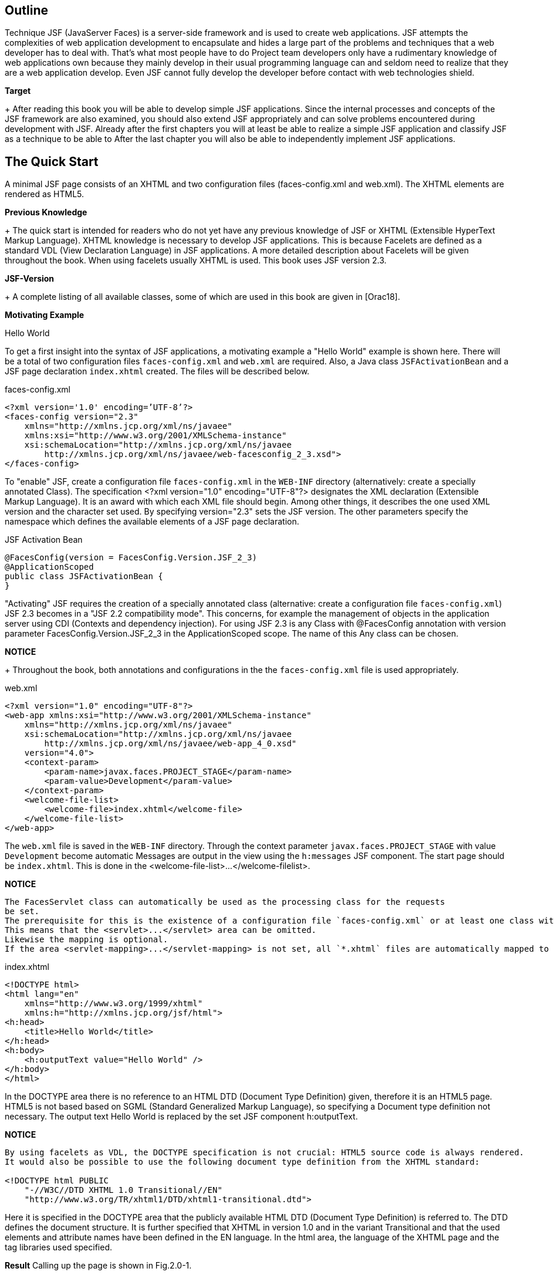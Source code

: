 == Outline

Technique JSF (JavaServer Faces) is a server-side framework and is used to create web applications. 
JSF attempts the complexities of web application development to encapsulate and hides a large part of the problems and techniques that a web developer has to deal with. 
That's what most people have to do Project team developers only have a rudimentary knowledge of web applications own because they mainly develop in their usual programming language
can and seldom need to realize that they are a web application
develop. 
Even JSF cannot fully develop the developer before contact with web technologies shield.

*Target*
+
After reading this book you will be able to develop simple JSF applications. 
Since the internal processes and concepts of the JSF framework are also examined, you should also extend JSF appropriately and can solve problems encountered during development with JSF. 
Already after the first chapters you will at least be able to realize a simple JSF application and classify JSF as a technique to be able to After the last chapter you will also be able to independently implement JSF applications.

== The Quick Start

A minimal JSF page consists of an XHTML and two configuration files (faces-config.xml and web.xml). 
The XHTML elements are rendered as HTML5.

*Previous Knowledge*
+
The quick start is intended for readers who do not yet have any previous knowledge of JSF or XHTML (Extensible HyperText Markup Language). 
XHTML knowledge is necessary to develop JSF applications. 
This is because Facelets are defined as a standard VDL (View Declaration Language) in JSF applications. 
A more detailed description about Facelets will be given throughout the book. 
When using facelets usually XHTML is used. 
This book uses JSF version 2.3.

*JSF-Version*
+
A complete listing of all available classes, some of which are used in this book are given in [Orac18].

*Motivating Example*

Hello World

To get a first insight into the syntax of JSF applications, a motivating example a "Hello World" example is shown here. 
There will be a total of two configuration files `faces-config.xml` and `web.xml` are required. 
Also, a Java class `JSFActivationBean` and a JSF page declaration `index.xhtml` created. 
The files will be described below.

.faces-config.xml
----
<?xml version='1.0' encoding=’UTF-8’?>
<faces-config version="2.3"
    xmlns="http://xmlns.jcp.org/xml/ns/javaee"
    xmlns:xsi="http://www.w3.org/2001/XMLSchema-instance"
    xsi:schemaLocation="http://xmlns.jcp.org/xml/ns/javaee 
        http://xmlns.jcp.org/xml/ns/javaee/web-facesconfig_2_3.xsd">
</faces-config>
----

To "enable" JSF, create a configuration file `faces-config.xml` in the `WEB-INF` directory (alternatively: create a specially annotated Class). 
The specification <?xml version="1.0" encoding="UTF-8"?> designates the XML declaration
(Extensible Markup Language). 
It is an award with which each XML file should begin. 
Among other things, it describes the one used XML version and the character set used. 
By specifying version="2.3" sets the JSF version. 
The other parameters specify the namespace which defines the available elements of a JSF page declaration.

.JSF Activation Bean
----
@FacesConfig(version = FacesConfig.Version.JSF_2_3)
@ApplicationScoped
public class JSFActivationBean {
}
----

"Activating" JSF requires the creation of a specially annotated class (alternative: create a configuration file `faces-config.xml`) JSF 2.3 becomes in a "JSF 2.2 compatibility mode". 
This concerns, for example the management of objects in the application server using CDI (Contexts and dependency injection). 
For using JSF 2.3 is any Class with @FacesConfig annotation with version parameter FacesConfig.Version.JSF_2_3 in the ApplicationScoped scope. 
The name of this Any class can be chosen.

*NOTICE*
+
Throughout the book, both annotations and configurations in the the `faces-config.xml` file is used appropriately.

.web.xml
----
<?xml version="1.0" encoding="UTF-8"?>
<web-app xmlns:xsi="http://www.w3.org/2001/XMLSchema-instance"
    xmlns="http://xmlns.jcp.org/xml/ns/javaee"
    xsi:schemaLocation="http://xmlns.jcp.org/xml/ns/javaee
        http://xmlns.jcp.org/xml/ns/javaee/web-app_4_0.xsd"
    version="4.0">
    <context-param>
        <param-name>javax.faces.PROJECT_STAGE</param-name>
        <param-value>Development</param-value>
    </context-param>
    <welcome-file-list>
        <welcome-file>index.xhtml</welcome-file>
    </welcome-file-list>
</web-app>
----

The `web.xml` file is saved in the `WEB-INF` directory. 
Through the context parameter `javax.faces.PROJECT_STAGE` with value `Development` become automatic Messages are output in the view using the `h:messages` JSF component. 
The start page should be `index.xhtml`. 
This is done in the <welcome-file-list>...</welcome-filelist>.

*NOTICE*
----
The FacesServlet class can automatically be used as the processing class for the requests
be set. 
The prerequisite for this is the existence of a configuration file `faces-config.xml` or at least one class with a JSF annotation (e.g. @FacesConfig). 
This means that the <servlet>...</servlet> area can be omitted. 
Likewise the mapping is optional. 
If the area <servlet-mapping>...</servlet-mapping> is not set, all `*.xhtml` files are automatically mapped to the FacesServlet.
----

.index.xhtml
----
<!DOCTYPE html>
<html lang="en"
    xmlns="http://www.w3.org/1999/xhtml"
    xmlns:h="http://xmlns.jcp.org/jsf/html">
<h:head>
    <title>Hello World</title>
</h:head>
<h:body>
    <h:outputText value="Hello World" />
</h:body>
</html>
----

In the DOCTYPE area there is no reference to an HTML DTD (Document Type Definition) given, therefore it is an HTML5 page. 
HTML5 is not based based on SGML (Standard Generalized Markup Language), so specifying a
Document type definition not necessary. 
The output text Hello World is replaced by the set JSF component h:outputText.

*NOTICE*
----
By using facelets as VDL, the DOCTYPE specification is not crucial: HTML5 source code is always rendered. 
It would also be possible to use the following document type definition from the XHTML standard:

<!DOCTYPE html PUBLIC
    "-//W3C//DTD XHTML 1.0 Transitional//EN"
    "http://www.w3.org/TR/xhtml1/DTD/xhtml1-transitional.dtd">
----

Here it is specified in the DOCTYPE area that the publicly available HTML DTD (Document Type Definition) is referred to. 
The DTD defines the document structure. 
It is further specified that XHTML in version 1.0 and in the variant Transitional and that the used elements and attribute names have been defined in the EN language. 
In the html area, the language of the XHTML page and the tag libraries used specified.

*Result*
Calling up the page is shown in Fig.2.0-1.

image::
Fig.2.0-1: Example hello world.

The existing source text of the call looks like this:
----
<!DOCTYPE html>
<html lang="en" xmlns="http://www.w3.org/1999/xhtml">
<head id="j_idt2">
    <title>Hallo Welt</title>
</head>
<body>Hallo Welt</body>
</html>
----

The small example shows that the JSF page declaration with XHTML and JSF tags is defined, but the generated result is presented as HTML5 becomes.

NOTICE
----
In the example, the `index.xhtml` file is named "JSF Page Declaration". 
XHTML and JSF tags are used. 
As the book progresses, simply the term »JSF page« is used.
----

== Web Development Basics

The basics of web development with Java are described in various JSRs (Java Specification
request). 
These include, for example, »Java 8 SE« (JSR 337), »Expression Language 3.0« (JSR 341) and »JavaServer Faces 2.3« (JSR 372). 
A JSR goes through different stages and may have reached a certain level. 
Web applications can have different architectures. 
The content will be in described in the following chapters:

*Web Application Architecture*

Web applications can be structured and divided in different ways. 
The underlying architecture defines how the individual components interact with a web application.

Just like common Java applications, there are also different ones for web applications
architectural pattern. 
At this point, the architectural patterns Model 1 and Model 2 treated. 
For Model 1 web applications, the client accesses the directly corresponding views. 
In the case of Model 2 web applications, access is provided by the clients not directly on the views, but always on the controller of the web application. 
Model 2 patterns are also called MVC patterns (Model View Controller patterns).

=== Model 1

=== Model 2

With Model 1 web applications, the client accesses a view directly. 
For model 2 - Applications, on the other hand, have a central location that is called up instead and forwards the call. 
This process is illustrated in Fig. 3.2-3.

The user communicates with the controller, so he sends his requests directly there. 
The controller creates and fills the model. 
Then he delegates it Output generation to the view that accesses Model objects generated by the controller.

== Java web development with Servlets and JSP pages

JSF application development is different from development ordinary Java web applications with servlets and JSP pages.

The rough structure of a Java web application with Model 2 architecture is explained in the introduction Fig.4.0-1 briefly explained.

image::

Fig.4.0-1: Structure of a web application.

With Model 1 architectures, direct access to the JSP pages would also be possible. 
Basically, a web container is required first (e.g. Tomcat or Payara), where the web application can be published. 
The web application in turn consists of different elements. 
The most important ones are listed in Fig. 4.0-1: A configuration file (web.xml), one or more servlets, and one or multiple JSP pages. 
JSP pages and servlets make it easy to build a web application. 
The client (i.e. the browser) accesses the servlet and the servlet in turn accesses the JSP pages.

*Expiry of a user requirement (Request)*
This means, of course, that all technical aspects of the web application are also here
to be implemented. 
This means that first the user request (Request) must be evaluated to extract any transfer parameters, when programming a servlet. 
Then the actual business logic executed and then the HTML document is generated and returned to the client. 
The process is illustrated in Fig.4.0-2.

== JavaServer Faces

Developing with JSF is a bit different than developing with Servlets or JSP pages. 
JSF is a framework based on the Model 2 - Concept.

=== Architecture of JSF

JSF is a Model 2 framework - this is easy to do on the central Front-Controller-Servlet, called JSF Faces Servlet.

JSF works like a Model 2 application (see »Web Application Architecture«, p. 10). All input and output takes place via Faces Servlet.

=== Configuration of web.xml

In the `web.xml` configuration file, Faces Servlet is specified as the one to be used Servlet not mandatory. 
The FacesServlet class can automatically be used as the working class can be set for the requests, provided the configuration file `facesconfig.xml` or at least one class with a JSF annotation (e.g. @FacesConfig) is available. 
This means that the <servlet>...</servlet> area can be omitted. 
Also optional is the characteristic of the mapping. 
If the area <servlet-mapping>...</servletmapping> is not set, all `*.xhtml` files are automatically sent to the FacesServlet Posted.

=== Contexts

There are different areas of validity (also: scopes) that determine how long an object has existed and from where it can be accessed.

Within a web application, objects can be created and then saved. 
However, the question arises as to where exactly these objects are stored.

*Motivation*
+
In an ordinary Java application, an object is stored in a property of another object or in a static property. 
In a web application However, an object is used by several users. 
So it must be determined at which point the objects are made available and for how long
these should remain available. 
Exactly this definition is called the scope.

*Object storage options*
+
A username e.g. B. is clearly user-related. 
But also information like a search query, a search result or a data record to be processed are user-related information that is only available to a specific user.

== Converter

User input is always transmitted from the browser to the server as a string, regardless of whether the input is a number or not. 
These inputs will converted from JSF to required format, for example to integer. 
For it converter used. 
Some particularly frequently used converters are in the range of JSF included:

* JSF Converter
* Custom Converter
* Case study blog application - Converter

=== JSF Converter

User input is transmitted from the browser to the server as text, regardless of whether the input is a number or not. 
Still will these values are stored as a number in the managed bean. 
JSF uses converters for this. 
Converters supplied by JSF can be used for this.

The demo converter sample program illustrates the automatic conversion. 
That `h:messages` tag displays error messages that occur. 
It is defined in »Display of validation errors«, p. 113, explained in more detail.

*Example 1*
+
The following source code uses the `h:messages` tag.
----
<h:messages/>
<h:form>
    <h:inputText id="number" value="#{beispielBean.wert}" />
    <h:commandButton value="OK" />
</h:form>
----

*Explanation*
+
In this example exampleBean.value is a property of type double. 
Returns the user if you enter a number in the text field, it will be automatically converted and correctly converted into the saved managed bean. 
Returns the user a non-numeric value (e.g. test) occurs, an error message appears, as shown in Fig. 11.1-1.

image::

Fig.11.1-1: Converter error message.

The conversion is done automatically for some types like integer, double, etc.

The validators (the topic of validators is discussed in the chapter "Validation", p. 109
deepened) are dependent on the converters. 
So a `f:validateLongRange` validator don't validate a string, just a numeric value. 
The conversion must so take place before. 
Fig. 11.1-2 shows the process.

image::
Fig. 11.1-2: Conversion process.

Step 1: The user enters a number and presses the save button.
Step 2: The value (string) is saved as submitted value in the component.
Step 3: The value will be converted. 
The converted value is called local value saved.
Step 4: Now the validator can validate the value. 
It uses the (converted) local value.
Step 5: The local value is stored in the managed bean. 
If required, this value was previously validated.

The value transmitted by the browser is therefore initially displayed as submitted in the component value (String), then converted by a converter and stored as converted value saved as local value (for more information on submitted value and local value is referred to the chapter "The JSF Life Cycle", p. 165 referenced). 
Table. 11.1-1 shows types that are automatically converted by JSF.

In addition, there is also the option of explicitly adding converters to a component. 
This is useful, for example, if values are to be converted that cannot be automatically converted by JSF.

Specifying amounts in a currency would be an example. 
Here JSF will not automatically since only the amount and not the currency is saved
(€26.05 could only be stored as a simple numerical value 26.05, the currency is decisive for the amount). 
For such a case, the universal `f:convertNumber` tag can be used.

.Table 11.1-1: Types that can be automatically converted by JSF
|====
|Converter class
|Conversion class

|BigDecimalConverter
|java.math.BigDecimal

|BigIntegerConverter
|java.math.BigInteger

|BooleanConverter
|java.lang.Boolean and boolean

|ByteConverter
|java.lang.Number

|CharacterConverter
|java.lang.Character and char

|DoubleConverter
|java.lang.Double and double

|FloatConverter
|java.lang.Float and float

|IntegerConverter
|java.lang.Integer and int

|LongConverter
|java.lang.Long and long

|ShortConverter
|java.lang.Short and short
|====

A converter like `f:convertNumber` is simply attached as a "child" to the input component. 

The following source code uses the `f:convertNumber` tag.
.Example-2
----
<h:inputText id="currency" value="#{beispielBean.wert}">
    <f:convertNumber maxFractionDigits="2" groupingUsed="true"
        type="currency" currencySymbol="€" />
</h:inputText>
----

*Explanation*
+
In the example, the value is accurate to two digits (maxFractionDigits) with the Currency (type="currency") Euro (currencySymbol) and thousands separator (groupingUsed) shown. 
It is therefore assumed that the user exclusively enter amounts in euros. 
A valid entry would therefore be 1,00€. 
The value 1.0 is then stored in the managed bean. 
This conversion works also in the other direction. 
If the value changes in the managed bean to Example to the value 2.0, 2,00€ is displayed in the GUI.

However, the `f:convertNumber` tag is not only suitable for converting currency amounts. 
It is also possible to convert arbitrarily formatted numbers. 
In addition a pattern (also Pattern) can be used.

A selection of some tag configuration options is shown in Table. 11.1-2 listed.

.Table 11.1-2: Attributes of f:convertNumber.
|====
|Attribute
|Description

|currencyCode
|ISO 4217 currency code (only if type="currency").

|currencySymbol
|Currency symbol (only if type="currency").

|groupingUsed
|Indicates whether the value is presented with thousands separators.

|integerOnly
|Indicates whether the value is an integer.

|locale
|Locale used to format the values (e.g. es).

|pattern
|A number pattern that is used (e.g. €###, usable only if type="number").

|type
|Specifies the type (number, currency, or percentage). Default is percentage.
|====

The following source code uses the f:convertDateTime tag.

.Example-3
----
<h:outputText id="date" value="#{beispielBean.datum}">
    <f:convertDateTime dateStyle="full"
        locale="es" timeStyle="long" type="both" />
</h:outputText>
----

*Explanation*
+
For example, the output here will look like this:
+
martes 6 de febrero de 2018 21:06:00 GMT.

The `f:convertDateTime` tag presented here also offers some attributes that are listed in the Table
11.1-3 are shown.

|====
|Attribute
|Description

|dateStyle
|The date format: default, short, medium, long and full (Java standard).

|locale
|Locale used to format the values.

|pattern
|Pattern to use for parsing - timeStyle, dateStyle and type are then ignored - example: MM/dd/yyyy.

|timeStyle
|The time format: default, short, medium, long and full (Java standard).

|timeZone
|Time zone - Example: Europe/Berlin

|type
|Specifies the type (date, time, or both). Default is date.
|====
Table. 11.1-3: Attributes of f:convertDateTime.

=== Custom Converter

In many cases the converters provided by JSF should be sufficient. 
For special requirements there is the possibility to develop to use your own converter.

*Requirements of a custom converter*
+
A converter is supposed to turn a string (the user's input) into an object of a certain type. 
Like a standard converter, for example string values converted to numbers (e.g. integers).

The target type (that is, the class to convert to) can be a Class from the standard scope of Java or a self-developed class. 

However, the conversion process is not a one-way street. 
Values can be read from Managed beans and written to managed beans. 
A self-developed custom converter must therefore meet two requirements:

* Ability to turn a string into an object of the target type.
* Being able to turn an object of the target type back into a string.

*Structure of a converter*
+
These requirements make it obvious that two methods are needed to be able to do the conversion. 
A method to get a String into the object of the target type, and a method that returns the object can transform back.

JSF offers an interface that is used by the implementing converter class requires exactly these two methods. 
So it is not provided the conversion methods implement in the Managed Bean class. 
Instead there is the converter from a separate class that has the described converter interface (javax.faces.convert.Converter) implemented. 
Fig. 11.2-1 shows a UML representation this converter interface.

image::

Fig.11.2-1: Converter (UML-Notation).

The example program DemoCustomConverter clarifies the use and the implementation its Custom converter.

In the following, a converter is to be developed for the following city class.

Example 1. City.java
----
public class City {
    private int zip;
    private String name;
    
    // Getter und Setter
    ...
    @Override public String toString() {
        return zip + " " + name;
    }
}
----

In the object of the City class, the name of the city (name) and the zip code can be entered
(plz) are saved. 
JSF cannot automatically convert a string into an object of type city. 
Instead, a separate converter is developed for this purpose.

CityConverter.java
----
public class CityConverter implements Converter {
    public Object getAsObject(FacesContext context, UIComponent component, String value) {
        int split = value.indexOf('');
        City city = new City();
        city.setZip(Integer.parseInt(value.substring(0,split)));
        city.setName(value.substring(split+1,value.length()));
        return city;
}

public String getAsString(FacesContext context, UIComponent component, Object value) {
    return ((City)value).getZip() + " " + ((City)value).getName();
    }
}
----

For example, this converter accepts input in the form »zip city«.

Table 11.2-1 lists the method parameters shown in this example.
|====
|Attribute
|Description

|component
|Component containing the value to convert.

|context
|Faces Context, used to communicate with the framework

|value (String)
|String to be converted to an object.

|value (Object)
|Object to be converted to a string.
|====

The example is executable in this form, but the converter must still be made known to JSF so that it can be used. 
This is possible in two ways. 
It can be registered to be automatically used by JSF whenever a property of a managed bean or a managed bean itself of type city to be filled with a value. 
Alternatively, the converter can also be connected manually to a component to be hung.

*General registration of a converter*
+
The first option (general registration of the converter) is via a Annotation in the converter class and applies throughout the application.

This example shows the registration of the CityConverterClass:
----
@FacesConverter(forClass = City.class)
public class CityConverterClass implements Converter {
    ...
}
----

If a converter is registered via the `forClass` annotation parameter, JSF uses it automatically whenever a user-entered value is placed in an object of the target class (City.class) to be converted. 
This conversion is necessary when the input in a managed bean or a managed bean property of the type of the target class is to be saved.

The following class shows this connection as an example:

Example 3: Address.java
----
@Named
@SessionScoped
public class Address {
    private City city;
    public void setCity(City city) {
        System.out.println("was set:" + city);
        this.city = city;
    }
    public City getCity() {
        return city;
    }
}
----

*Explanation*
+
Now, when a JSF page accesses a managed bean of type Address and If you want to save an input as a city, JSF would automatically use the for this Process configured converter.

The following snippet shows access to the city property from a JSF page out (it is assumed that a managed bean address of type Address configured):

.index.xhtml
----
<h:inputText value="#{address.city}" />
----

In this example, the conversion is completely transparent and requires no further intervention by the developer.

*Explicit configuration of converter*
+
In addition to the general configuration described above, there are also the ability to explicitly configure a converter. 
To do this, an explicit name in of the @FacesConverter annotation.

An explicit configuration looks like this:

Example 4: CityConverterName.java
----
@FacesConverter("cityConverterName")
public class CityConverterName implements Converter {
    ...
}
----

*Explanation*
+
The example does not generally define which converter for which target type is used, but an ID is assigned to the converter. 
Under this one it can be referenced later in the JSF page.

Explicitly adding the city converter to a component would look for that above example like this:

----
<h:inputText value="#{address.city}"
    converter="cityConverterName" />
</h:inputText>
----

The converter is also used in this case, but only explicitly in this case Component.

=== Case Study Blog Application - Converter

The case study can be extended with its own converter. 
The converter will make it possible to specify the date in the form "today" as well. 
The current date is then used.

*GUI*
+
In addition to »Title« and »Text«, the blog entries also contain a »Date«. 
The corresponding date field is therefore added to the page (addEntry.xhtml). 
Additionally need error messages are issued. 
This is implemented using the `h:messages` tag.

*Implementation CaseStudyConverter*
+
Below are the changes compared to the Case Study input mask program shown.

A converter class `DateConverter` is implemented, which is included in the display page `addEntry.xhtml` is used. 
To do this, the annotation `@FacesConverter` must be added will.

The `addEntry.xhtml` file looks like this:

addEntry.xhtml
----
<h:body>
<h:messages />
<h:form>
    ...
    <h:outputText value="Date" />
    <h:inputText converter="dateConverter"
        value="#{addEntryBean.blogEntry.date}" />
...
</h:form>
</h:body>
----

The `h:messages` tag is used to output error descriptions. 
JSF cannot do automatic conversion for the date in this example. 
Although JSF provides a suitable converter for converting to a date (Date-TimeConverter), but this will (in contrast to all other supplied converters) not automatically drawn by JSF because the formatting information is different (e.g. 2018-04-13, 2018-04-13). 
Although this could be done via the Locale be determined, but it must be determined whether an entry with date and time (or only date or only time) is available. 
This cannot be determined done automatically.

DateConverter.java
----
@FacesConverter("dateConverter")
public class DateConverter implements Converter {
    public Object getAsObject(FacesContext context, UIComponent component, String value) {
        if("today".equalsIgnoreCase(value)) return new Date();
        SimpleDateFormat sdf = new SimpleDateFormat("dd.MM.yyyy");
        Date date = null;
        try {
            date = sdf.parse(value);
        }
        catch(ParseException ex) {
            ex.printStackTrace();
            throw new ConverterException (
                new FacesMessage("Date cannot be converted")
            );
        }
        return date;
    }

    public String getAsString(FacesContext context, UIComponent component, Object value) {
        Date date = (Date)value;
        SimpleDateFormat sdf = new SimpleDateFormat("dd.MM.yyyy");
        String dateText = sdf.format(date);
        if(dateText.equals(sdf.format(new Date()))) return "heute";
        return dateText;
    }
}
----

The converter is configured explicitly here. 
The converter can be found at Specification of the name `dateConverter` can be used. 
For each component, creates a new object of the class.

In this example, a custom converter is developed. 
The converter to be developed should - regardless of the locale set in the browser - a date in the form dd.MM.yyyy (e.g. 07.02.2018) and also accept an entry in the form »today«. 
When the user enters "today" in the field, it automatically becomes the current date used. If the date is to be output, in the event that the to be output date corresponds to the current date, also printed as "today". 
A possible internationalization is left out for the sake of simplicity. 
In the converter, the SimpleDateFormat class is used to convert the String object to transform a Date object and vice versa. 
If the date is the current date, this is a special case: Here »today« is used as the representation used instead of the date. 
In the event of an error, a ConverterException is thrown. 
JSF will then generate an appropriate error message, which is defined by the `h:messages` tag is shown.

Fig.11.3-1 shows the Managed Bean objects involved in the case study.

*Managed Bean-Objects*
+
image::

Fig.11.3-1: Managed Bean objects involved in the converter case study.

Compared to the case study input mask program, only the object `dateConverter` added. 
This is created a new for each component. 
If in a JSF page multiple components use this converter, then one for each component new object created.

== Validation

A central task of a web application is the validation of the data entered by the user. 
Various conditions often have to be checked: Was a value is entered, a text is long enough or a number is high enough. 
In the various aspects of validation are discussed in the next chapters:

* JSF Validation
* Displaying Validation errors
* Suspend validation
* Custom validation
* Bean Validation
* Case Study Blog Application - Validation

=== JSF Validation

Using validation tags added input component tags JSF can perform field validations. 

*JSF brings one support for validations with*
+
Validations can of course be done manually. 
Such an approach is However, JSF is not required. 
JSF already comes with a declarative validation functionality, intended for such tests. 
The data entered by the user are used Values already checked by JSF and only then (via the value binding) in the written managed bean when conforming to the specified validation rules are valid. Incorrect validations therefore mean that the values are not in the managed bean are written.

One of the simplest and at the same time most common checks is whether there is any value in
entered in a field. 
For JSF to check this, the required attribute for the corresponding tag can be set.

*Example 1:*

This could be for text fields that have the two properties lastname and firstname a represent managed bean users, look like this (on the implementation of the class for the managed bean is not received):

requiredfieldsValidation.xhtml
----
<h:inputText value="#{user.lastName}" required="true" />
<h:inputText value="#{user.firstName}" />
----

*Explanation*
+
In this case, JSF will only save the user's two entries in the corresponding form in the user managed bean when the last name has been entered was. 
If only the first name is entered by the user, JSF will neither store the first name nor the last name in the managed bean. 
To have to i.e. all user input must be valid so that JSF accepts the values.

Any JSF tag that accepts input from a user supports the required attribute (e.g. also h:inputTextarea). 
To check this function can an output in the setFirstName() method of the corresponding managed bean class to be added.

If only something is entered in the first name field and the OK button is clicked the value is not set (the setFirstName() method is not executed and thus the output does not appear). 
Only when an entry is made in the surname field both fields are set after pressing the button.

*More Validations*
+
In addition to this simple test, there is also the possibility of more extensive ones to carry out tests. 
So-called validators are used for this. 
validators are attached to an input component as a »child«. 
The validator will then check the input value of the user and save the value in the Managed Bean only allow the bean if it satisfies the relevant validation.

*Example 2:*
+
In this example, JSF will store the values in the managed bean only if the input is at least »three« characters long. 
The `f:validateLength` tag is used for this added.

lengthValidation.xhtml
----
<h:inputText value="#{user.firstName}">
    <f:validateLength minimum="3" />
</h:inputText>
----

*Explanation*
+
Here the `f:validateLength` tag is explicitly added to the `h:inputText` tag. 
The user must now enter at least three characters in the text field.

*Procedure for a value binding without validation*
+
It is easier to understand how this validation works within JSF if you know the normal procedure (without validation) that JSF uses for a value binding. 
This is shown in Fig.12.1-1.

image::

Fig.12.1-1: Procedure: value binding.

Step 1: The user enters some text in the box and hits the save-Button.
Step 2: The user's input is taken from the `h:inputText` component on the Server read from the request and stored in it.
Step 3: The value of the `h:inputText` component is stored in the associated Value Binding, i.e. the corresponding managed bean, is saved.

*Process at one value binding with validation*
+
If a validation is to be carried out using a validation tag, the validation tag is used between step 2 and step 3 to check the input.
Step 3 is only then carried out if the validation is successful. 
The graphic then looks like in Fig.12.1-2.

Fig.12.1-2: Procedure: value binding with validation.

There are several standard validation tags that come standard with JSF. 
A brief overview follows.

The `f:validateLength` tag validates the length of the input. 
It gets the user's input only accept if it is longer than the minimum (if a minimum is specified
becomes) and is not greater than the maximum (if a maximum is specified)
(Ref. Table. 12.1-1).

|====
|Attribute|Description
|minimum
|Minimum input length.
|maximum
|Maximum length of input.
|====
Table. 12.1-1: Attributes of the tag `f:validateLength`.

In this example, the last name entered must have a minimum of three and a maximum of eight characters long.
*Example 3*
+
lengthValidationMinMax.xhtml
----
<h:inputText value="#{user.lastName}">
    <f:validateLength minimum="3" maximum="8" />
</h:inputText>
----

The `f:validateLongRange` tag validates the size of the entered integer value. 
The numeric value must be greater than the minimum (if specified) and less than that maximum (if specified) (see Table. 12.1-2).

|====
|Attribute|Description
|minimum
|Minimum size of the value.
|maximum
|Maximum size of the value.
|====
Table. 12.1-2: Attributes of the tag `f:validateLongRange`.

In this example, the age entered must be between 18 and 120.

*Example 4*
+
numberrangeValidation.xhtml
----
<h:inputText value="#{user.age}">
    <f:validateLongRange minimum="18" maximum="120" />
</h:inputText>
----

The `f:validateDoubleRange` tag also validates the size of an entered numerical value. 
This time, however, it is a double value with decimal places. 
The numeric value must be greater than the minimum (if specified) and less than the maximum (if specified) (ref. Table. 12.1-3).

|====
|Attribute|Description
|minimum
|Minimum size of the value (also as an integer).
|maximum
|Maximum size of the value (also as an integer).
|====
Table. 12.1-2: Attributes of the tag `f:validateDoubleRange`.

*Example 5*
+
numberrangeValidation.xhtml

In this example, the weight is given as a number with decimal places in the range 10.00 and 200.00 expected.

----
<h:inputText value="#{user.weight}">
    <f:validateDoubleRange minimum="10.00" maximum="200.00" />
</h:inputText>
----

The `f:validateRegex` tag validates a value using regular expressions (ref. Table. 12.1-4).

|====
|Attribute|Description
|pattern
|Regular Expressions (searched pattern in a value)
|====
Table.12.1-4: Attributes of the tag `f:validateRegex`.

In the following example, the entered text must be four to ten characters long and contain both a number and a capital letter. 
A valid input value would be 1abC.

*Example 6*
+
regexValidation.xhtml
----
<h:inputText value="#{user.lastName}">
    <f:validateRegex pattern="((?=.*\d)(?=.*[a-z])
        (?=.*[A-Z]).{4,10})" />
</h:inputText>
----

These featured tags are the standard validation tags provided by JSF. 
Additional validation tags are offered by third-party providers (both commercial and non-commercial) that integrate with JSF.

=== Displaying Validation errors

Error messages can be output with the tags `h:message` and `h:messages`.

*Validation without error message*
+
Although JSF prevents the value from being written to the corresponding managed bean, however, the user does not know that there is an error. 
If a Navigation Rule is defined, it will not be executed. 
Here the user might guess that something is wrong. 
However, if the user enters the correct input on the same page and therefore no navigation rule is defined, it will be displayed on a Incorrect input may not notice any difference: the page becomes simple loaded again.

*JSF supports validations*
+
In any case, the user is informed that his input is not valid are, essential. 
However, since JSF cannot guess at which point on the page. 
To present error messages most appropriately, there are two tags, with which error messages can be output. 
So the developer can exactly determine where on the page these messages appear. 
The two tags are used in the explained below.

*h:messages*
+
The `h:messages` tag can be used to output all error messages that are on the page have occurred (ref. Table. 12.2-1).

|====
|Attribute|Description

|globalOnly
|Indicates whether all error messages are displayed or only error messages not caused by a component (more about this type of error message in the chapter »Own Validation«, p. 120).

|showDetail
|Indicates whether details about the error message should be displayed.

|showSummary
|Indicates whether a summary of the error message is displayed.
|====
Table. 12.2-1: Attributes of the `h:messages` tag.

For example, a summary is "validation error", the detailed message: "[ID] input required" (as "[ID]" is displayed a string identifying the component clearly identified).

There are also the following properties:

* errorClass/errorStyle
* fatalClass/fatalStyle
* infoClass/infoStyle
* warnClass/warnStyle

These attributes can be used to specify the respective classes / CSS styles that are used with
of the respective error level (error/fatal/info/warn). 
If you set the value border:1px solid red; to the errorStyle attribute, errors of the type error with a provided with a red frame. 
The following examples of the program demo validation errors should clarify the situation.

The input field for the last name is a mandatory field. 
Example 1 The OK button pressed without entering a last name, an error message is displayed.
*Example 1*
+
messageExample.xhtml
----
<h:messages/>
<h:form>
<h:inputText value="#{user.lastName}" required="true" />
<h:commandButton value="OK" />
</h:form>
----

*Explaination*
+
The error message can be slightly different depending on the JSF implementation used be. 
An error message is output here if the user does not input (Fig. 12.2-1). 
The information j_idt6 and j_idt7 refer to the component IDs in the component tree assigned by the JSF framework will. 
The value j_idt6 refers to the form (h:form) and the value j_idt7 refers to the input field within the form (h:inputText).

image::

Fig.12.2-1: Representation: Simple error message

*h:message*
+
The `h:message` tag can be used to output error messages that occur with a specific component have occurred. 
While with the `h:messages` tag, all error messages can be output here "in one" place on the page
placed meaningfully on the page for a particular component. 
As a general rule this should be near the component that caused the error. 
This Tag should preferably be used as it increases the usability of an application greatly improved. 
The attributes are almost identical to those of the `h:messages` tag. 
It the `globalOnly` attribute is missing, for this there is another attribute that the `h:messages`- tag does not have (ref. Table. 12.2-2).

|====
|Attribute|Description
|for
|Specifies which component to display errors for.
|====
Table.12.2-2: Attribute of the `h:message` tag.


=== Suspend validation
=== Custom validation
=== Bean Validation
=== Case Study Blog Application - Validation


== JSON Processing

JSON ( JavaScript Object Notation) is a lightweight data exchange format. 
The data is read in a human-readable format and written. 
In JSF applications, the Java API can be used for processing JSON.

JSON only defines two data structures: objects and arrays. 
There is an object a collection of "name/value pairs" and an array is a list of values. 
In JSON, six different data types can be used: string, number, object, array, bool [true, false] or null.

*Object*
+
An object is defined in curly brackets {...}. 
The existing name/value pairs are separated by a »comma«. 
The name is specified as a string and the value is specified as value. 
The separation of name and value is realized by means of a »colon«. 
A value can be one of the six available acceptable data types.

An example of name/value pairs looks like this:

.Example-1[JSON]
----
{
"firstname":"nagaraju",
"lastname":"gumpini",
"age":30
}
----

*Explanation*
+
In this case, there are three name/value pairs: firstname, lastname, and age. 
The age is stored as a number and is therefore not in quotes.

*Array*
+
An array is defined in square brackets [...]. 
The value values ​​are given using an array separated by "commas".

An example of an array looks like this:
.Example-1[JSON]
----
{
"name":"nagaraju",
"telephone":
    [
        { "type":"private", "number":"8886934448" },
        { "type":"business", "nummer":"8886914448" }
    ]
}
----

*Explanation*
+
The object consists of the name/value pairs name and phone, where phone has an array is defined as the value. 
The array consists in turn of the name/value pair type and number.

See JSR 374 for more information [JCP17a].

*Server*
+
The JsonObject interface and the Json class relevant to the creation are shown below.

* javax.json.JsonObject:
+
Represents a JSON object composed of an unordered collection of name/value pairs.
* javax.json.Json:
+
Factory class for creating JSON objects.

*Client*
+
Client-side A JavaScript API is used on the client side, which has the methods JSON.parse() and JSON.stringify() and is built into most web browsers.
* JSON.parse(text [, reviver]):
+
This method converts a text value text into a JSON object. 
The value reviver is optional and transforms the results.
* JSON.stringify(value [, replacer] [, space])
+
This method converts a JavaScript value to a JSON object.

The example JSON1 implements the »chat room« example from the chapter »Web Socket«, p. 201, passing a JSON object. 
The class ChatroomBean contains Getter and setter for a temporary property to pass the input values ​​and a property of type JsonObject.
.Example-3[java]
----
ChatraumBean.java

----

